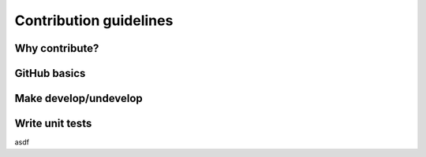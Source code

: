 .. _contribute:

Contribution guidelines
=======================

.. _why-contribute

Why contribute?
---------------

.. _GitHub-basics:

GitHub basics
------------------

.. _make-dev-undev:

Make develop/undevelop
----------------------

.. _write-unit-tests:

Write unit tests
----------------
asdf